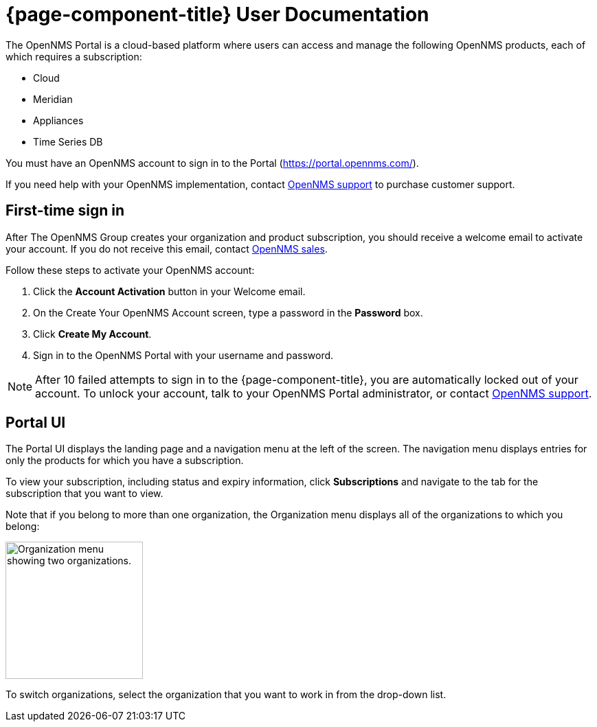 
:imagesdir: ../assets/images
= {page-component-title} User Documentation

:data-uri:
:icons:

The OpenNMS Portal is a cloud-based platform where users can access and manage the following OpenNMS products, each of which requires a subscription:

ifeval::["{environment}" != "prod"]
* Cloud
endif::[]
* Meridian
* Appliances
* Time Series DB

You must have an OpenNMS account to sign in to the Portal (https://portal.opennms.com/).

If you need help with your OpenNMS implementation, contact mailto:sales@opennms.com[OpenNMS support] to purchase customer support.

[[login_first]]
== First-time sign in

After The OpenNMS Group creates your organization and product subscription, you should receive a welcome email to activate your account.
If you do not receive this email, contact mailto:sales@opennms.com[OpenNMS sales].

Follow these steps to activate your OpenNMS account:

. Click the *Account Activation* button in your Welcome email.
. On the Create Your OpenNMS Account screen, type a password in the *Password* box.
. Click *Create My Account*.
. Sign in to the OpenNMS Portal with your username and password.

NOTE: After 10 failed attempts to sign in to the {page-component-title}, you are automatically locked out of your account.
To unlock your account, talk to your OpenNMS Portal administrator, or contact mailto:support@opennms.com[OpenNMS support].

== Portal UI

The Portal UI displays the landing page and a navigation menu at the left of the screen.
The navigation menu displays entries for only the products for which you have a subscription.

To view your subscription, including status and expiry information, click *Subscriptions* and navigate to the tab for the subscription that you want to view.

Note that if you belong to more than one organization, the Organization menu displays all of the organizations to which you belong:

image::org-menu.png["Organization menu showing two organizations.", 200]

To switch organizations, select the organization that you want to work in from the drop-down list.
